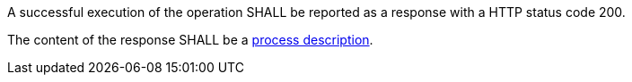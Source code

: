 [[req_core_process-success]]
[.requirement,label="/req/core/process-success"]
====
[.requirement,label="A"]
=====
A successful execution of the operation SHALL be reported as a response with a HTTP status code 200.
=====

[.requirement,label="B"]
=====
The content of the response SHALL be a <<sc_process_description,process description>>.
=====
====

